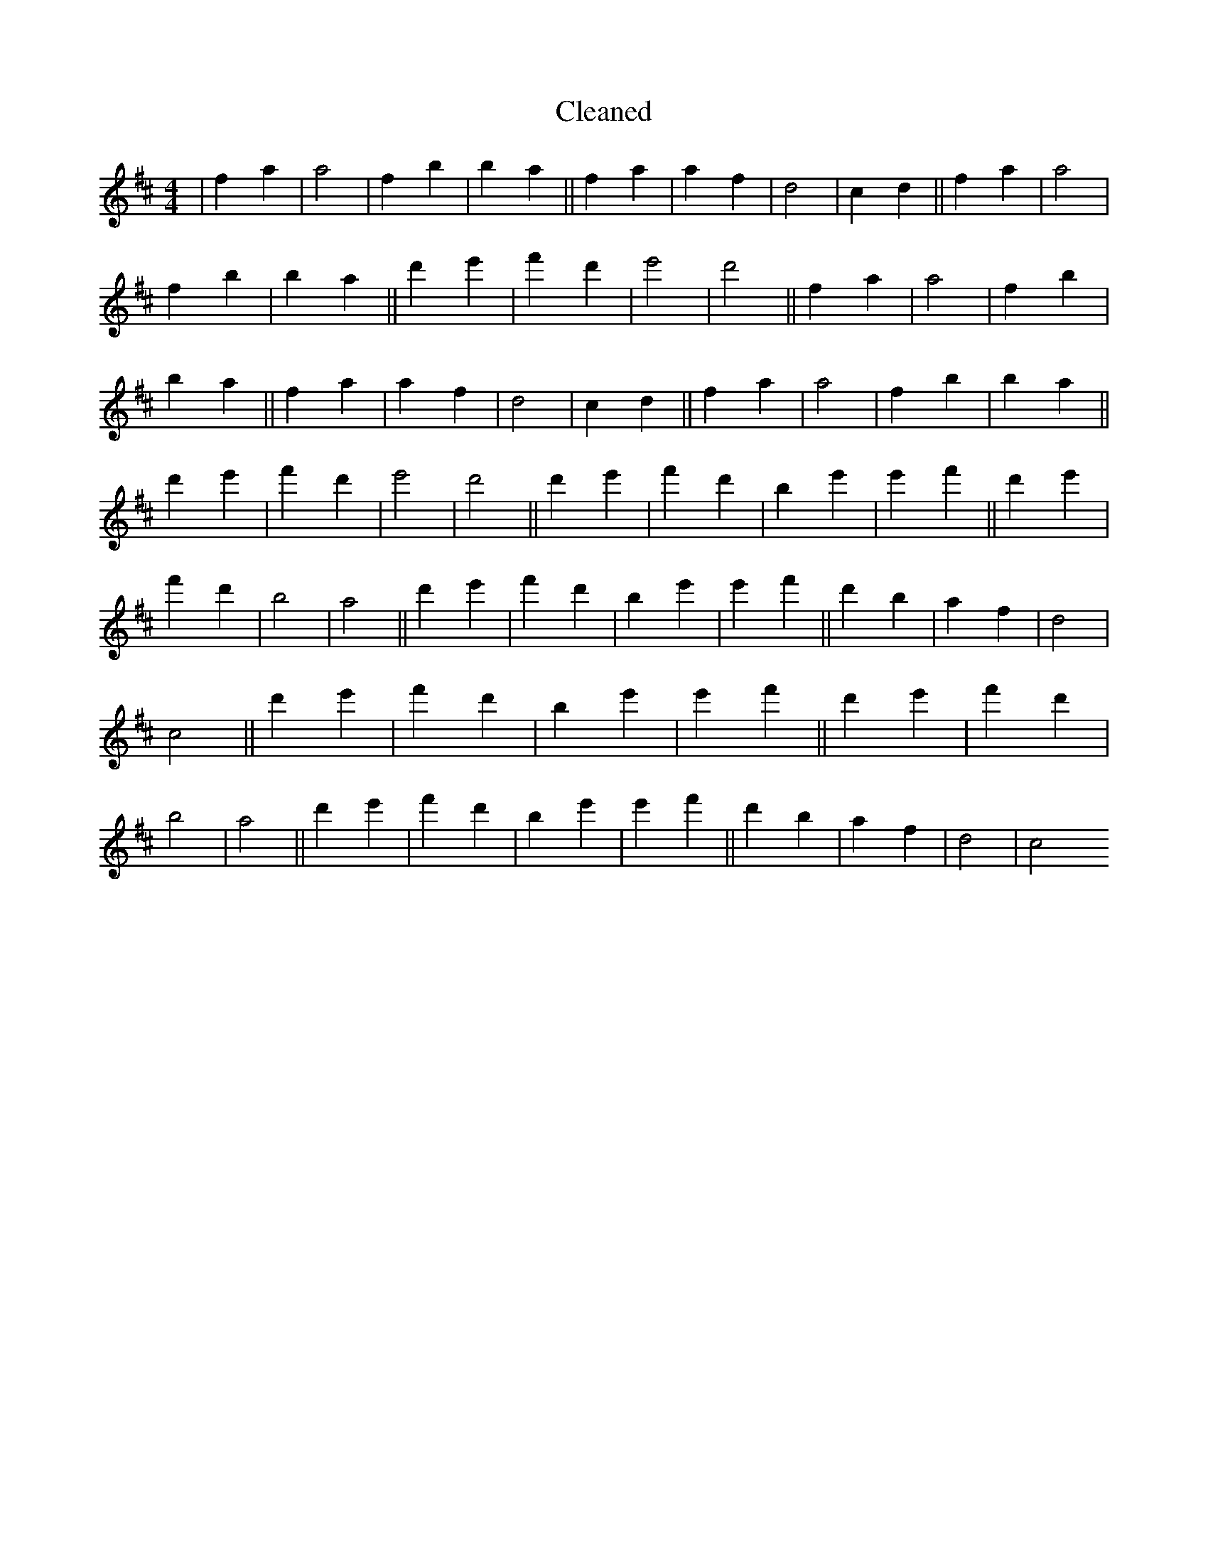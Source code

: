 X:394
T: Cleaned
M:4/4
K: DMaj
|f2a2|a4|f2b2|b2a2||f2a2|a2f2|d4|c2d2||f2a2|a4|f2b2|b2a2||d'2e'2|f'2d'2|e'4|d'4||f2a2|a4|f2b2|b2a2||f2a2|a2f2|d4|c2d2||f2a2|a4|f2b2|b2a2||d'2e'2|f'2d'2|e'4|d'4||d'2e'2|f'2d'2|b2e'2|e'2f'2||d'2e'2|f'2d'2|b4|a4||d'2e'2|f'2d'2|b2e'2|e'2f'2||d'2b2|a2f2|d4|c4||d'2e'2|f'2d'2|b2e'2|e'2f'2||d'2e'2|f'2d'2|b4|a4||d'2e'2|f'2d'2|b2e'2|e'2f'2||d'2b2|a2f2|d4|c4
